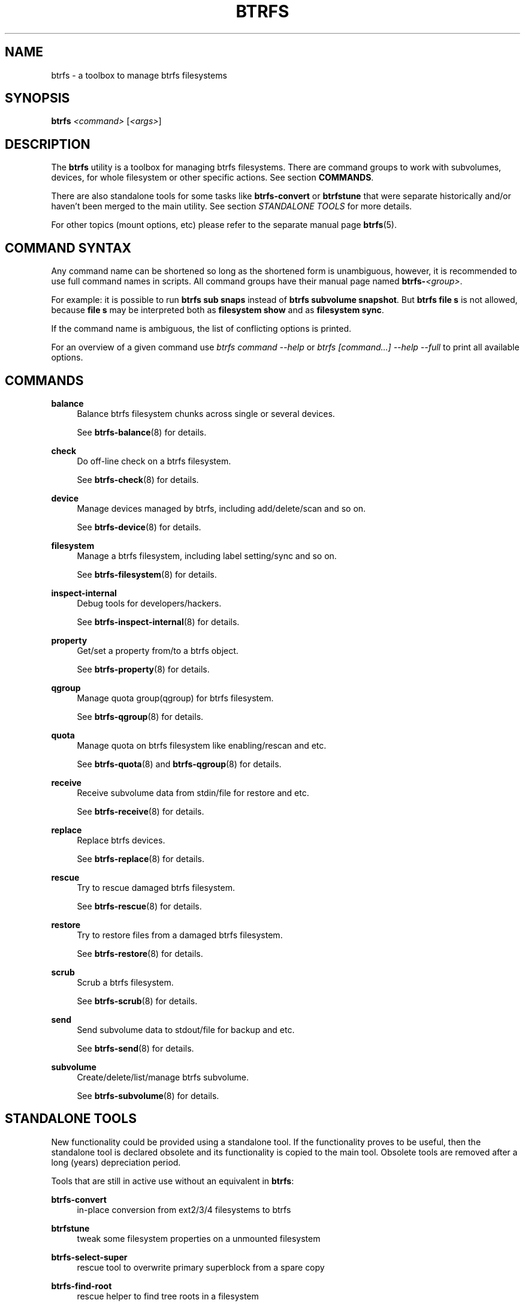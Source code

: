 '\" t
.\"     Title: btrfs
.\"    Author: [FIXME: author] [see http://www.docbook.org/tdg5/en/html/author]
.\" Generator: DocBook XSL Stylesheets vsnapshot <http://docbook.sf.net/>
.\"      Date: 02/05/2021
.\"    Manual: Btrfs Manual
.\"    Source: Btrfs v5.10.1
.\"  Language: English
.\"
.TH "BTRFS" "8" "02/05/2021" "Btrfs v5\&.10\&.1" "Btrfs Manual"
.\" -----------------------------------------------------------------
.\" * Define some portability stuff
.\" -----------------------------------------------------------------
.\" ~~~~~~~~~~~~~~~~~~~~~~~~~~~~~~~~~~~~~~~~~~~~~~~~~~~~~~~~~~~~~~~~~
.\" http://bugs.debian.org/507673
.\" http://lists.gnu.org/archive/html/groff/2009-02/msg00013.html
.\" ~~~~~~~~~~~~~~~~~~~~~~~~~~~~~~~~~~~~~~~~~~~~~~~~~~~~~~~~~~~~~~~~~
.ie \n(.g .ds Aq \(aq
.el       .ds Aq '
.\" -----------------------------------------------------------------
.\" * set default formatting
.\" -----------------------------------------------------------------
.\" disable hyphenation
.nh
.\" disable justification (adjust text to left margin only)
.ad l
.\" -----------------------------------------------------------------
.\" * MAIN CONTENT STARTS HERE *
.\" -----------------------------------------------------------------
.SH "NAME"
btrfs \- a toolbox to manage btrfs filesystems
.SH "SYNOPSIS"
.sp
\fBbtrfs\fR \fI<command>\fR [\fI<args>\fR]
.SH "DESCRIPTION"
.sp
The \fBbtrfs\fR utility is a toolbox for managing btrfs filesystems\&. There are command groups to work with subvolumes, devices, for whole filesystem or other specific actions\&. See section \fBCOMMANDS\fR\&.
.sp
There are also standalone tools for some tasks like \fBbtrfs\-convert\fR or \fBbtrfstune\fR that were separate historically and/or haven\(cqt been merged to the main utility\&. See section \fISTANDALONE TOOLS\fR for more details\&.
.sp
For other topics (mount options, etc) please refer to the separate manual page \fBbtrfs\fR(5)\&.
.SH "COMMAND SYNTAX"
.sp
Any command name can be shortened so long as the shortened form is unambiguous, however, it is recommended to use full command names in scripts\&. All command groups have their manual page named \fBbtrfs\-\fR\fB\fI<group>\fR\fR\&.
.sp
For example: it is possible to run \fBbtrfs sub snaps\fR instead of \fBbtrfs subvolume snapshot\fR\&. But \fBbtrfs file s\fR is not allowed, because \fBfile s\fR may be interpreted both as \fBfilesystem show\fR and as \fBfilesystem sync\fR\&.
.sp
If the command name is ambiguous, the list of conflicting options is printed\&.
.sp
For an overview of a given command use \fIbtrfs command \-\-help\fR or \fIbtrfs [command\&...] \-\-help \-\-full\fR to print all available options\&.
.SH "COMMANDS"
.PP
\fBbalance\fR
.RS 4
Balance btrfs filesystem chunks across single or several devices\&.

See
\fBbtrfs\-balance\fR(8) for details\&.
.RE
.PP
\fBcheck\fR
.RS 4
Do off\-line check on a btrfs filesystem\&.

See
\fBbtrfs\-check\fR(8) for details\&.
.RE
.PP
\fBdevice\fR
.RS 4
Manage devices managed by btrfs, including add/delete/scan and so on\&.

See
\fBbtrfs\-device\fR(8) for details\&.
.RE
.PP
\fBfilesystem\fR
.RS 4
Manage a btrfs filesystem, including label setting/sync and so on\&.

See
\fBbtrfs\-filesystem\fR(8) for details\&.
.RE
.PP
\fBinspect\-internal\fR
.RS 4
Debug tools for developers/hackers\&.

See
\fBbtrfs\-inspect\-internal\fR(8) for details\&.
.RE
.PP
\fBproperty\fR
.RS 4
Get/set a property from/to a btrfs object\&.

See
\fBbtrfs\-property\fR(8) for details\&.
.RE
.PP
\fBqgroup\fR
.RS 4
Manage quota group(qgroup) for btrfs filesystem\&.

See
\fBbtrfs\-qgroup\fR(8) for details\&.
.RE
.PP
\fBquota\fR
.RS 4
Manage quota on btrfs filesystem like enabling/rescan and etc\&.

See
\fBbtrfs\-quota\fR(8) and
\fBbtrfs\-qgroup\fR(8) for details\&.
.RE
.PP
\fBreceive\fR
.RS 4
Receive subvolume data from stdin/file for restore and etc\&.

See
\fBbtrfs\-receive\fR(8) for details\&.
.RE
.PP
\fBreplace\fR
.RS 4
Replace btrfs devices\&.

See
\fBbtrfs\-replace\fR(8) for details\&.
.RE
.PP
\fBrescue\fR
.RS 4
Try to rescue damaged btrfs filesystem\&.

See
\fBbtrfs\-rescue\fR(8) for details\&.
.RE
.PP
\fBrestore\fR
.RS 4
Try to restore files from a damaged btrfs filesystem\&.

See
\fBbtrfs\-restore\fR(8) for details\&.
.RE
.PP
\fBscrub\fR
.RS 4
Scrub a btrfs filesystem\&.

See
\fBbtrfs\-scrub\fR(8) for details\&.
.RE
.PP
\fBsend\fR
.RS 4
Send subvolume data to stdout/file for backup and etc\&.

See
\fBbtrfs\-send\fR(8) for details\&.
.RE
.PP
\fBsubvolume\fR
.RS 4
Create/delete/list/manage btrfs subvolume\&.

See
\fBbtrfs\-subvolume\fR(8) for details\&.
.RE
.SH "STANDALONE TOOLS"
.sp
New functionality could be provided using a standalone tool\&. If the functionality proves to be useful, then the standalone tool is declared obsolete and its functionality is copied to the main tool\&. Obsolete tools are removed after a long (years) depreciation period\&.
.sp
Tools that are still in active use without an equivalent in \fBbtrfs\fR:
.PP
\fBbtrfs\-convert\fR
.RS 4
in\-place conversion from ext2/3/4 filesystems to btrfs
.RE
.PP
\fBbtrfstune\fR
.RS 4
tweak some filesystem properties on a unmounted filesystem
.RE
.PP
\fBbtrfs\-select\-super\fR
.RS 4
rescue tool to overwrite primary superblock from a spare copy
.RE
.PP
\fBbtrfs\-find\-root\fR
.RS 4
rescue helper to find tree roots in a filesystem
.RE
.sp
Deprecated and obsolete tools:
.PP
\fBbtrfs\-debug\-tree\fR
.RS 4
moved to
\fBbtrfs inspect\-internal dump\-tree\fR\&. Removed from source distribution\&.
.RE
.PP
\fBbtrfs\-show\-super\fR
.RS 4
moved to
\fBbtrfs inspect\-internal dump\-super\fR, standalone removed\&.
.RE
.PP
\fBbtrfs\-zero\-log\fR
.RS 4
moved to
\fBbtrfs rescue zero\-log\fR, standalone removed\&.
.RE
.sp
For space\-constrained environments, it\(cqs possible to build a single binary with functionality of several standalone tools\&. This is following the concept of busybox where the file name selects the functionality\&. This works for symlinks or hardlinks\&. The full list can be obtained by \fBbtrfs help \-\-box\fR\&.
.SH "EXIT STATUS"
.sp
\fBbtrfs\fR returns a zero exit status if it succeeds\&. Non zero is returned in case of failure\&.
.SH "AVAILABILITY"
.sp
\fBbtrfs\fR is part of btrfs\-progs\&. Please refer to the btrfs wiki \m[blue]\fBhttp://btrfs\&.wiki\&.kernel\&.org\fR\m[] for further details\&.
.SH "SEE ALSO"
.sp
\fBbtrfs\fR(5), \fBbtrfs\-balance\fR(8), \fBbtrfs\-check\fR(8), \fBbtrfs\-convert\fR(8), \fBbtrfs\-device\fR(8), \fBbtrfs\-filesystem\fR(8), \fBbtrfs\-inspect\-internal\fR(8), \fBbtrfs\-property\fR(8), \fBbtrfs\-qgroup\fR(8), \fBbtrfs\-quota\fR(8), \fBbtrfs\-receive\fR(8), \fBbtrfs\-replace\fR(8), \fBbtrfs\-rescue\fR(8), \fBbtrfs\-restore\fR(8), \fBbtrfs\-scrub\fR(8), \fBbtrfs\-send\fR(8), \fBbtrfs\-subvolume\fR(8), \fBbtrfstune\fR(8), \fBmkfs\&.btrfs\fR(8)
